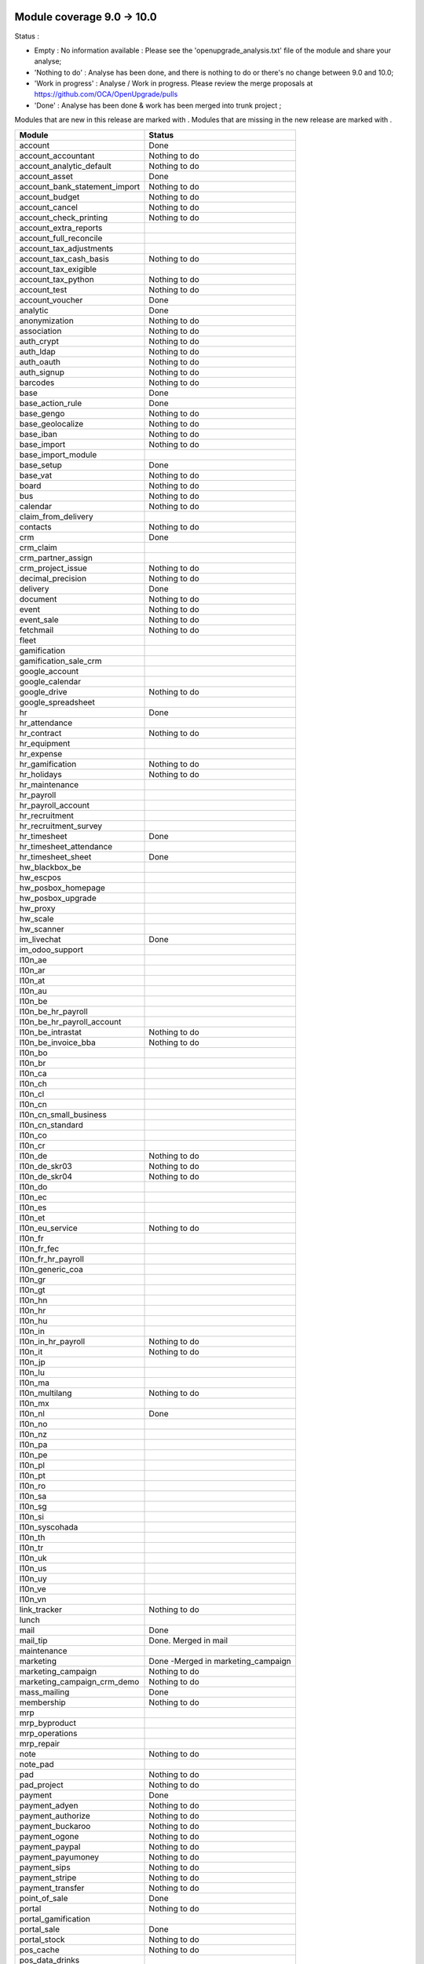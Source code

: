 Module coverage 9.0 -> 10.0
===========================

Status :

* Empty : No information available : Please see the
  'openupgrade_analysis.txt' file of the module and share your analyse;

* 'Nothing to do' : Analyse has been done, and there is nothing to do or
  there's no change between 9.0 and 10.0;

* 'Work in progress' : Analyse / Work in progress.  Please review the
  merge proposals at https://github.com/OCA/OpenUpgrade/pulls

* 'Done' : Analyse has been done & work has been merged into trunk project ;

Modules that are new in this release are marked with |new|. Modules that are
missing in the new release are marked with |del|.

.. |new| image:: images/new.png
.. |del| image:: images/deleted.png

+-----------------------------------+-----------------------------------+
|Module                             |Status                             |
+===================================+===================================+
|account                            | Done                              |
+-----------------------------------+-----------------------------------+
|account_accountant                 | Nothing to do                     |
+-----------------------------------+-----------------------------------+
|account_analytic_default           | Nothing to do                     |
+-----------------------------------+-----------------------------------+
|account_asset                      | Done                              |
+-----------------------------------+-----------------------------------+
|account_bank_statement_import      | Nothing to do                     |
+-----------------------------------+-----------------------------------+
|account_budget                     | Nothing to do                     |
+-----------------------------------+-----------------------------------+
|account_cancel                     | Nothing to do                     |
+-----------------------------------+-----------------------------------+
|account_check_printing             | Nothing to do                     |
+-----------------------------------+-----------------------------------+
| |del| account_extra_reports       |                                   |
+-----------------------------------+-----------------------------------+
| |del| account_full_reconcile      |                                   |
+-----------------------------------+-----------------------------------+
| |del| account_tax_adjustments     |                                   |
+-----------------------------------+-----------------------------------+
|account_tax_cash_basis             | Nothing to do                     |
+-----------------------------------+-----------------------------------+
| |del| account_tax_exigible        |                                   |
+-----------------------------------+-----------------------------------+
|account_tax_python                 | Nothing to do                     |
+-----------------------------------+-----------------------------------+
|account_test                       | Nothing to do                     |
+-----------------------------------+-----------------------------------+
|account_voucher                    | Done                              |
+-----------------------------------+-----------------------------------+
|analytic                           | Done                              |
+-----------------------------------+-----------------------------------+
|anonymization                      | Nothing to do                     |
+-----------------------------------+-----------------------------------+
|association                        | Nothing to do                     |
+-----------------------------------+-----------------------------------+
|auth_crypt                         | Nothing to do                     |
+-----------------------------------+-----------------------------------+
|auth_ldap                          | Nothing to do                     |
+-----------------------------------+-----------------------------------+
|auth_oauth                         | Nothing to do                     |
+-----------------------------------+-----------------------------------+
|auth_signup                        | Nothing to do                     |
+-----------------------------------+-----------------------------------+
|barcodes                           | Nothing to do                     |
+-----------------------------------+-----------------------------------+
|base                               | Done                              |
+-----------------------------------+-----------------------------------+
|base_action_rule                   | Done                              |
+-----------------------------------+-----------------------------------+
|base_gengo                         | Nothing to do                     |
+-----------------------------------+-----------------------------------+
|base_geolocalize                   | Nothing to do                     |
+-----------------------------------+-----------------------------------+
|base_iban                          | Nothing to do                     |
+-----------------------------------+-----------------------------------+
|base_import                        | Nothing to do                     |
+-----------------------------------+-----------------------------------+
|base_import_module                 |                                   |
+-----------------------------------+-----------------------------------+
|base_setup                         | Done                              |
+-----------------------------------+-----------------------------------+
|base_vat                           | Nothing to do                     |
+-----------------------------------+-----------------------------------+
|board                              | Nothing to do                     |
+-----------------------------------+-----------------------------------+
|bus                                | Nothing to do                     |
+-----------------------------------+-----------------------------------+
|calendar                           | Nothing to do                     |
+-----------------------------------+-----------------------------------+
| |del| claim_from_delivery         |                                   |
+-----------------------------------+-----------------------------------+
| |new| contacts                    | Nothing to do                     |
+-----------------------------------+-----------------------------------+
|crm                                | Done                              |
+-----------------------------------+-----------------------------------+
| |del| crm_claim                   |                                   |
+-----------------------------------+-----------------------------------+
| |del| crm_partner_assign          |                                   |
+-----------------------------------+-----------------------------------+
|crm_project_issue                  | Nothing to do                     |
+-----------------------------------+-----------------------------------+
|decimal_precision                  | Nothing to do                     |
+-----------------------------------+-----------------------------------+
|delivery                           | Done                              |
+-----------------------------------+-----------------------------------+
|document                           | Nothing to do                     |
+-----------------------------------+-----------------------------------+
|event                              | Nothing to do                     |
+-----------------------------------+-----------------------------------+
|event_sale                         | Nothing to do                     |
+-----------------------------------+-----------------------------------+
|fetchmail                          | Nothing to do                     |
+-----------------------------------+-----------------------------------+
|fleet                              |                                   |
+-----------------------------------+-----------------------------------+
|gamification                       |                                   |
+-----------------------------------+-----------------------------------+
|gamification_sale_crm              |                                   |
+-----------------------------------+-----------------------------------+
|google_account                     |                                   |
+-----------------------------------+-----------------------------------+
|google_calendar                    |                                   |
+-----------------------------------+-----------------------------------+
|google_drive                       | Nothing to do                     |
+-----------------------------------+-----------------------------------+
|google_spreadsheet                 |                                   |
+-----------------------------------+-----------------------------------+
|hr                                 | Done                              |
+-----------------------------------+-----------------------------------+
|hr_attendance                      |                                   |
+-----------------------------------+-----------------------------------+
|hr_contract                        | Nothing to do                     |
+-----------------------------------+-----------------------------------+
| |del| hr_equipment                |                                   |
+-----------------------------------+-----------------------------------+
|hr_expense                         |                                   |
+-----------------------------------+-----------------------------------+
|hr_gamification                    | Nothing to do                     |
+-----------------------------------+-----------------------------------+
|hr_holidays                        | Nothing to do                     |
+-----------------------------------+-----------------------------------+
| |new| hr_maintenance              |                                   |
+-----------------------------------+-----------------------------------+
|hr_payroll                         |                                   |
+-----------------------------------+-----------------------------------+
|hr_payroll_account                 |                                   |
+-----------------------------------+-----------------------------------+
|hr_recruitment                     |                                   |
+-----------------------------------+-----------------------------------+
| |new| hr_recruitment_survey       |                                   |
+-----------------------------------+-----------------------------------+
|hr_timesheet                       | Done                              |
+-----------------------------------+-----------------------------------+
| |new| hr_timesheet_attendance     |                                   |
+-----------------------------------+-----------------------------------+
|hr_timesheet_sheet                 | Done                              |
+-----------------------------------+-----------------------------------+
|hw_blackbox_be                     |                                   |
+-----------------------------------+-----------------------------------+
|hw_escpos                          |                                   |
+-----------------------------------+-----------------------------------+
|hw_posbox_homepage                 |                                   |
+-----------------------------------+-----------------------------------+
|hw_posbox_upgrade                  |                                   |
+-----------------------------------+-----------------------------------+
|hw_proxy                           |                                   |
+-----------------------------------+-----------------------------------+
|hw_scale                           |                                   |
+-----------------------------------+-----------------------------------+
|hw_scanner                         |                                   |
+-----------------------------------+-----------------------------------+
|im_livechat                        | Done                              |
+-----------------------------------+-----------------------------------+
| |del| im_odoo_support             |                                   |
+-----------------------------------+-----------------------------------+
|l10n_ae                            |                                   |
+-----------------------------------+-----------------------------------+
|l10n_ar                            |                                   |
+-----------------------------------+-----------------------------------+
|l10n_at                            |                                   |
+-----------------------------------+-----------------------------------+
|l10n_au                            |                                   |
+-----------------------------------+-----------------------------------+
|l10n_be                            |                                   |
+-----------------------------------+-----------------------------------+
|l10n_be_hr_payroll                 |                                   |
+-----------------------------------+-----------------------------------+
|l10n_be_hr_payroll_account         |                                   |
+-----------------------------------+-----------------------------------+
|l10n_be_intrastat                  | Nothing to do                     |
+-----------------------------------+-----------------------------------+
|l10n_be_invoice_bba                | Nothing to do                     |
+-----------------------------------+-----------------------------------+
|l10n_bo                            |                                   |
+-----------------------------------+-----------------------------------+
|l10n_br                            |                                   |
+-----------------------------------+-----------------------------------+
|l10n_ca                            |                                   |
+-----------------------------------+-----------------------------------+
|l10n_ch                            |                                   |
+-----------------------------------+-----------------------------------+
|l10n_cl                            |                                   |
+-----------------------------------+-----------------------------------+
|l10n_cn                            |                                   |
+-----------------------------------+-----------------------------------+
|l10n_cn_small_business             |                                   |
+-----------------------------------+-----------------------------------+
|l10n_cn_standard                   |                                   |
+-----------------------------------+-----------------------------------+
|l10n_co                            |                                   |
+-----------------------------------+-----------------------------------+
|l10n_cr                            |                                   |
+-----------------------------------+-----------------------------------+
|l10n_de                            | Nothing to do                     |
+-----------------------------------+-----------------------------------+
|l10n_de_skr03                      | Nothing to do                     |
+-----------------------------------+-----------------------------------+
|l10n_de_skr04                      | Nothing to do                     |
+-----------------------------------+-----------------------------------+
|l10n_do                            |                                   |
+-----------------------------------+-----------------------------------+
|l10n_ec                            |                                   |
+-----------------------------------+-----------------------------------+
|l10n_es                            |                                   |
+-----------------------------------+-----------------------------------+
|l10n_et                            |                                   |
+-----------------------------------+-----------------------------------+
|l10n_eu_service                    | Nothing to do                     |
+-----------------------------------+-----------------------------------+
|l10n_fr                            |                                   |
+-----------------------------------+-----------------------------------+
|l10n_fr_fec                        |                                   |
+-----------------------------------+-----------------------------------+
|l10n_fr_hr_payroll                 |                                   |
+-----------------------------------+-----------------------------------+
|l10n_generic_coa                   |                                   |
+-----------------------------------+-----------------------------------+
|l10n_gr                            |                                   |
+-----------------------------------+-----------------------------------+
|l10n_gt                            |                                   |
+-----------------------------------+-----------------------------------+
|l10n_hn                            |                                   |
+-----------------------------------+-----------------------------------+
|l10n_hr                            |                                   |
+-----------------------------------+-----------------------------------+
|l10n_hu                            |                                   |
+-----------------------------------+-----------------------------------+
|l10n_in                            |                                   |
+-----------------------------------+-----------------------------------+
|l10n_in_hr_payroll                 | Nothing to do                     |
+-----------------------------------+-----------------------------------+
|l10n_it                            | Nothing to do                     |
+-----------------------------------+-----------------------------------+
|l10n_jp                            |                                   |
+-----------------------------------+-----------------------------------+
|l10n_lu                            |                                   |
+-----------------------------------+-----------------------------------+
|l10n_ma                            |                                   |
+-----------------------------------+-----------------------------------+
|l10n_multilang                     | Nothing to do                     |
+-----------------------------------+-----------------------------------+
|l10n_mx                            |                                   |
+-----------------------------------+-----------------------------------+
|l10n_nl                            | Done                              |
+-----------------------------------+-----------------------------------+
|l10n_no                            |                                   |
+-----------------------------------+-----------------------------------+
|l10n_nz                            |                                   |
+-----------------------------------+-----------------------------------+
|l10n_pa                            |                                   |
+-----------------------------------+-----------------------------------+
|l10n_pe                            |                                   |
+-----------------------------------+-----------------------------------+
|l10n_pl                            |                                   |
+-----------------------------------+-----------------------------------+
|l10n_pt                            |                                   |
+-----------------------------------+-----------------------------------+
|l10n_ro                            |                                   |
+-----------------------------------+-----------------------------------+
|l10n_sa                            |                                   |
+-----------------------------------+-----------------------------------+
|l10n_sg                            |                                   |
+-----------------------------------+-----------------------------------+
|l10n_si                            |                                   |
+-----------------------------------+-----------------------------------+
|l10n_syscohada                     |                                   |
+-----------------------------------+-----------------------------------+
|l10n_th                            |                                   |
+-----------------------------------+-----------------------------------+
|l10n_tr                            |                                   |
+-----------------------------------+-----------------------------------+
|l10n_uk                            |                                   |
+-----------------------------------+-----------------------------------+
|l10n_us                            |                                   |
+-----------------------------------+-----------------------------------+
|l10n_uy                            |                                   |
+-----------------------------------+-----------------------------------+
|l10n_ve                            |                                   |
+-----------------------------------+-----------------------------------+
|l10n_vn                            |                                   |
+-----------------------------------+-----------------------------------+
|link_tracker                       | Nothing to do                     |
+-----------------------------------+-----------------------------------+
|lunch                              |                                   |
+-----------------------------------+-----------------------------------+
|mail                               | Done                              |
+-----------------------------------+-----------------------------------+
| |del| mail_tip                    | Done. Merged in mail              |
+-----------------------------------+-----------------------------------+
| |new| maintenance                 |                                   |
+-----------------------------------+-----------------------------------+
| |del| marketing                   | Done -Merged in marketing_campaign|
+-----------------------------------+-----------------------------------+
|marketing_campaign                 | Nothing to do                     |
+-----------------------------------+-----------------------------------+
|marketing_campaign_crm_demo        | Nothing to do                     |
+-----------------------------------+-----------------------------------+
|mass_mailing                       | Done                              |
+-----------------------------------+-----------------------------------+
|membership                         | Nothing to do                     |
+-----------------------------------+-----------------------------------+
|mrp                                |                                   |
+-----------------------------------+-----------------------------------+
|mrp_byproduct                      |                                   |
+-----------------------------------+-----------------------------------+
| |del| mrp_operations              |                                   |
+-----------------------------------+-----------------------------------+
|mrp_repair                         |                                   |
+-----------------------------------+-----------------------------------+
|note                               | Nothing to do                     |
+-----------------------------------+-----------------------------------+
|note_pad                           |                                   |
+-----------------------------------+-----------------------------------+
|pad                                | Nothing to do                     |
+-----------------------------------+-----------------------------------+
|pad_project                        | Nothing to do                     |
+-----------------------------------+-----------------------------------+
|payment                            | Done                              |
+-----------------------------------+-----------------------------------+
|payment_adyen                      | Nothing to do                     |
+-----------------------------------+-----------------------------------+
|payment_authorize                  | Nothing to do                     |
+-----------------------------------+-----------------------------------+
|payment_buckaroo                   | Nothing to do                     |
+-----------------------------------+-----------------------------------+
|payment_ogone                      | Nothing to do                     |
+-----------------------------------+-----------------------------------+
|payment_paypal                     | Nothing to do                     |
+-----------------------------------+-----------------------------------+
| |new| payment_payumoney           | Nothing to do                     |
+-----------------------------------+-----------------------------------+
|payment_sips                       | Nothing to do                     |
+-----------------------------------+-----------------------------------+
| |new| payment_stripe              | Nothing to do                     |
+-----------------------------------+-----------------------------------+
|payment_transfer                   | Nothing to do                     |
+-----------------------------------+-----------------------------------+
|point_of_sale                      | Done                              |
+-----------------------------------+-----------------------------------+
|portal                             | Nothing to do                     |
+-----------------------------------+-----------------------------------+
|portal_gamification                |                                   |
+-----------------------------------+-----------------------------------+
|portal_sale                        | Done                              |
+-----------------------------------+-----------------------------------+
|portal_stock                       | Nothing to do                     |
+-----------------------------------+-----------------------------------+
|pos_cache                          | Nothing to do                     |
+-----------------------------------+-----------------------------------+
| |new| pos_data_drinks             |                                   |
+-----------------------------------+-----------------------------------+
|pos_discount                       |                                   |
+-----------------------------------+-----------------------------------+
|pos_mercury                        |                                   |
+-----------------------------------+-----------------------------------+
|pos_reprint                        |                                   |
+-----------------------------------+-----------------------------------+
|pos_restaurant                     |                                   |
+-----------------------------------+-----------------------------------+
|procurement                        | Nothing to do                     |
+-----------------------------------+-----------------------------------+
|procurement_jit                    | Nothing to do                     |
+-----------------------------------+-----------------------------------+
|product                            | Done                              |
+-----------------------------------+-----------------------------------+
|product_email_template             | Nothing to do                     |
+-----------------------------------+-----------------------------------+
|product_expiry                     |                                   |
+-----------------------------------+-----------------------------------+
|product_extended                   |                                   |
+-----------------------------------+-----------------------------------+
|product_margin                     |                                   |
+-----------------------------------+-----------------------------------+
| |del| product_uos                 |                                   |
+-----------------------------------+-----------------------------------+
| |del| product_visible_discount    |                                   |
+-----------------------------------+-----------------------------------+
|project                            | Done                              |
+-----------------------------------+-----------------------------------+
|project_issue                      | Done                              |
+-----------------------------------+-----------------------------------+
|project_issue_sheet                |                                   |
+-----------------------------------+-----------------------------------+
| |del| project_timesheet           | Done - Merged in hr_timesheet     |
+-----------------------------------+-----------------------------------+
|purchase                           | Nothing to do                     |
+-----------------------------------+-----------------------------------+
| |new| purchase_mrp                |                                   |
+-----------------------------------+-----------------------------------+
|purchase_requisition               |                                   |
+-----------------------------------+-----------------------------------+
|rating                             |                                   |
+-----------------------------------+-----------------------------------+
|rating_project                     |                                   |
+-----------------------------------+-----------------------------------+
|rating_project_issue               |                                   |
+-----------------------------------+-----------------------------------+
|report                             | Nothing to do                     |
+-----------------------------------+-----------------------------------+
|report_intrastat                   | Nothing to do                     |
+-----------------------------------+-----------------------------------+
| |del| report_webkit               |                                   |
+-----------------------------------+-----------------------------------+
|resource                           | Nothing to do                     |
+-----------------------------------+-----------------------------------+
|sale                               | Done                              |
+-----------------------------------+-----------------------------------+
|sale_crm                           | Done                              |
+-----------------------------------+-----------------------------------+
|sale_expense                       |                                   |
+-----------------------------------+-----------------------------------+
| |del| sale_layout                 | Done - Included in sale           |
+-----------------------------------+-----------------------------------+
|sale_margin                        |                                   |
+-----------------------------------+-----------------------------------+
|sale_mrp                           |                                   |
+-----------------------------------+-----------------------------------+
|sale_order_dates                   |                                   |
+-----------------------------------+-----------------------------------+
| |del| sale_service                | Done. Merged in sale_timesheet    |
+-----------------------------------+-----------------------------------+
| |new| sale_service_rating         |                                   |
+-----------------------------------+-----------------------------------+
|sale_stock                         | Done                              |
+-----------------------------------+-----------------------------------+
|sale_timesheet                     | Done                              |
+-----------------------------------+-----------------------------------+
|sales_team                         | Done                              |
+-----------------------------------+-----------------------------------+
|stock                              | Done                              |
+-----------------------------------+-----------------------------------+
|stock_account                      | Nothing to do                     |
+-----------------------------------+-----------------------------------+
|stock_calendar                     | Nothing to do                     |
+-----------------------------------+-----------------------------------+
|stock_dropshipping                 |                                   |
+-----------------------------------+-----------------------------------+
|stock_landed_costs                 |                                   |
+-----------------------------------+-----------------------------------+
|stock_picking_wave                 |                                   |
+-----------------------------------+-----------------------------------+
|subscription                       | Nothing to do                     |
+-----------------------------------+-----------------------------------+
|survey                             | Done                              |
+-----------------------------------+-----------------------------------+
|survey_crm                         | Nothing to do                     |
+-----------------------------------+-----------------------------------+
|theme_bootswatch                   |                                   |
+-----------------------------------+-----------------------------------+
|theme_default                      | Nothing to do                     |
+-----------------------------------+-----------------------------------+
|utm                                | Nothing to do                     |
+-----------------------------------+-----------------------------------+
| |del| warning                     |                                   |
+-----------------------------------+-----------------------------------+
|web                                | Nothing to do                     |
+-----------------------------------+-----------------------------------+
| |del| web_analytics               |                                   |
+-----------------------------------+-----------------------------------+
|web_calendar                       | Nothing to do                     |
+-----------------------------------+-----------------------------------+
|web_diagram                        | Nothing to do                     |
+-----------------------------------+-----------------------------------+
|web_editor                         | Nothing to do                     |
+-----------------------------------+-----------------------------------+
|web_kanban                         | Nothing to do                     |
+-----------------------------------+-----------------------------------+
|web_kanban_gauge                   | Nothing to do                     |
+-----------------------------------+-----------------------------------+
|web_planner                        | Nothing to do                     |
+-----------------------------------+-----------------------------------+
|web_settings_dashboard             | Nothing to do                     |
+-----------------------------------+-----------------------------------+
| |del| web_tip                     | Done                              |
+-----------------------------------+-----------------------------------+
| |new| web_tour                    | Nothing to do                     |
+-----------------------------------+-----------------------------------+
| |del| web_view_editor             | Done                              |
+-----------------------------------+-----------------------------------+
|website                            | Done                              |
+-----------------------------------+-----------------------------------+
|website_blog                       | Nothing to do                     |
+-----------------------------------+-----------------------------------+
|website_crm                        | Nothing to do                     |
+-----------------------------------+-----------------------------------+
| |del| website_crm_claim           |                                   |
+-----------------------------------+-----------------------------------+
|website_crm_partner_assign         | Nothing to do                     |
+-----------------------------------+-----------------------------------+
|website_customer                   | Nothing to do                     |
+-----------------------------------+-----------------------------------+
|website_event                      | Nothing to do                     |
+-----------------------------------+-----------------------------------+
|website_event_questions            |                                   |
+-----------------------------------+-----------------------------------+
|website_event_sale                 | Nothing to do                     |
+-----------------------------------+-----------------------------------+
|website_event_track                | Nothing to do                     |
+-----------------------------------+-----------------------------------+
|website_form                       | Nothing to do                     |
+-----------------------------------+-----------------------------------+
|website_forum                      |                                   |
+-----------------------------------+-----------------------------------+
|website_forum_doc                  | Nothing to do                     |
+-----------------------------------+-----------------------------------+
|website_gengo                      |                                   |
+-----------------------------------+-----------------------------------+
|website_google_map                 | Nothing to do                     |
+-----------------------------------+-----------------------------------+
|website_hr                         | Nothing to do                     |
+-----------------------------------+-----------------------------------+
|website_hr_recruitment             |                                   |
+-----------------------------------+-----------------------------------+
|website_issue                      | Nothing to do                     |
+-----------------------------------+-----------------------------------+
|website_links                      | Nothing to do                     |
+-----------------------------------+-----------------------------------+
|website_livechat                   |                                   |
+-----------------------------------+-----------------------------------+
|website_mail                       | Nothing to do                     |
+-----------------------------------+-----------------------------------+
|website_mail_channel               | Nothing to do                     |
+-----------------------------------+-----------------------------------+
|website_mass_mailing               |                                   |
+-----------------------------------+-----------------------------------+
|website_membership                 | Nothing to do                     |
+-----------------------------------+-----------------------------------+
|website_partner                    | Nothing to do                     |
+-----------------------------------+-----------------------------------+
|website_payment                    |                                   |
+-----------------------------------+-----------------------------------+
|website_portal                     | Nothing to do                     |
+-----------------------------------+-----------------------------------+
|website_portal_sale                |                                   |
+-----------------------------------+-----------------------------------+
| |new| website_project             | Nothing to do                     |
+-----------------------------------+-----------------------------------+
|website_project_issue              | Done                              |
+-----------------------------------+-----------------------------------+
|website_project_issue_sheet        |                                   |
+-----------------------------------+-----------------------------------+
| |new| website_project_timesheet   |                                   |
+-----------------------------------+-----------------------------------+
|website_quote                      |                                   |
+-----------------------------------+-----------------------------------+
|website_rating_project_issue       |                                   |
+-----------------------------------+-----------------------------------+
|website_sale                       | Done                              |
+-----------------------------------+-----------------------------------+
|website_sale_delivery              |                                   |
+-----------------------------------+-----------------------------------+
|website_sale_digital               | Nothing to do                     |
+-----------------------------------+-----------------------------------+
|website_sale_options               | Nothing to do                     |
+-----------------------------------+-----------------------------------+
|website_sale_stock                 | Nothing to do                     |
+-----------------------------------+-----------------------------------+
|website_slides                     | Nothing to do                     |
+-----------------------------------+-----------------------------------+
|website_theme_install              | Nothing to do                     |
+-----------------------------------+-----------------------------------+
|website_twitter                    | Nothing to do                     |
+-----------------------------------+-----------------------------------+

OCA modules
===========

Here you will find the coverage of OpenUpgrade for other OCA modules that has
suffered any kind of transformation and it has been taken into account here:

OCA/account-invoicing
---------------------

* |del| account_invoice_shipping address: Feature is now included in core sale
  module.

OCA/sale-workflow
-----------------

* |del| sale_order_back2draft: Feature is now included in core sale module.

OCA/social
----------

* |del| mass_mailing_security_group: These extra permissions are not needed
  anymore. Anyway, you will need to manually assign the "Mass mailing user"
  permission for granting access to required users.
